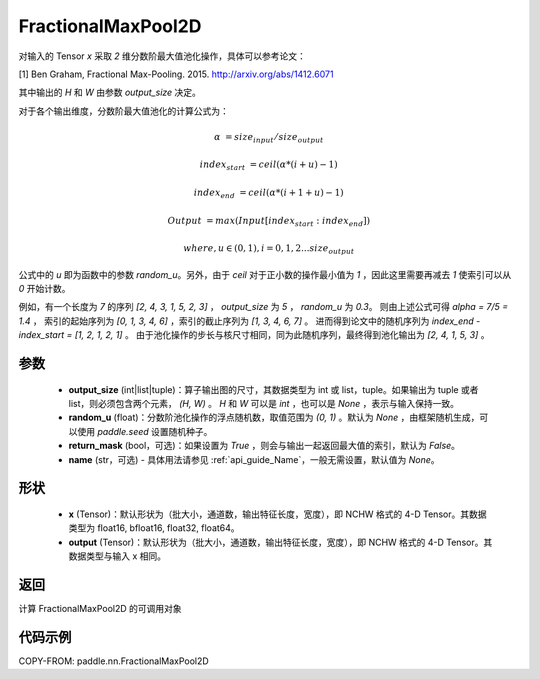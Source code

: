 .. _cn_api_paddle_nn_FractionalMaxPool2D:


FractionalMaxPool2D
-------------------------------

.. py:class:: paddle.nn.FractionalMaxPool2D(output_size, random_u=None, return_mask=False, name=None)

对输入的 Tensor `x` 采取 `2` 维分数阶最大值池化操作，具体可以参考论文：

[1] Ben Graham, Fractional Max-Pooling. 2015. http://arxiv.org/abs/1412.6071

其中输出的 `H` 和 `W` 由参数 `output_size` 决定。

对于各个输出维度，分数阶最大值池化的计算公式为：

..  math::

    \alpha &= size_{input} / size_{output}

    index_{start} &= ceil( \alpha * (i + u) - 1)

    index_{end} &= ceil( \alpha * (i + 1 + u) - 1)

    Output &= max(Input[index_{start}:index_{end}])

    where, u \in (0, 1), i = 0,1,2...size_{output}

公式中的 `u` 即为函数中的参数 `random_u`。另外，由于 `ceil` 对于正小数的操作最小值为 `1` ，因此这里需要再减去 `1` 使索引可以从 `0` 开始计数。

例如，有一个长度为 `7` 的序列 `[2, 4, 3, 1, 5, 2, 3]` ， `output_size` 为 `5` ， `random_u` 为 `0.3`。
则由上述公式可得 `alpha = 7/5 = 1.4` ， 索引的起始序列为 `[0, 1, 3, 4, 6]` ，索引的截止序列为 `[1, 3, 4, 6, 7]` 。
进而得到论文中的随机序列为 `index_end - index_start = [1, 2, 1, 2, 1]` 。
由于池化操作的步长与核尺寸相同，同为此随机序列，最终得到池化输出为 `[2, 4, 1, 5, 3]` 。


参数
:::::::::

    - **output_size** (int|list|tuple)：算子输出图的尺寸，其数据类型为 int 或 list，tuple。如果输出为 tuple 或者 list，则必须包含两个元素， `(H, W)` 。 `H` 和 `W` 可以是 `int` ，也可以是 `None` ，表示与输入保持一致。
    - **random_u** (float)：分数阶池化操作的浮点随机数，取值范围为 `(0, 1)` 。默认为 `None` ，由框架随机生成，可以使用 `paddle.seed` 设置随机种子。
    - **return_mask** (bool，可选)：如果设置为 `True` ，则会与输出一起返回最大值的索引，默认为 `False`。
    - **name** (str，可选) - 具体用法请参见 :ref:`api_guide_Name`，一般无需设置，默认值为 `None`。

形状
:::::::::

    - **x** (Tensor)：默认形状为（批大小，通道数，输出特征长度，宽度），即 NCHW 格式的 4-D Tensor。其数据类型为 float16, bfloat16, float32, float64。
    - **output** (Tensor)：默认形状为（批大小，通道数，输出特征长度，宽度），即 NCHW 格式的 4-D Tensor。其数据类型与输入 x 相同。

返回
:::::::::

计算 FractionalMaxPool2D 的可调用对象


代码示例
:::::::::

COPY-FROM: paddle.nn.FractionalMaxPool2D
